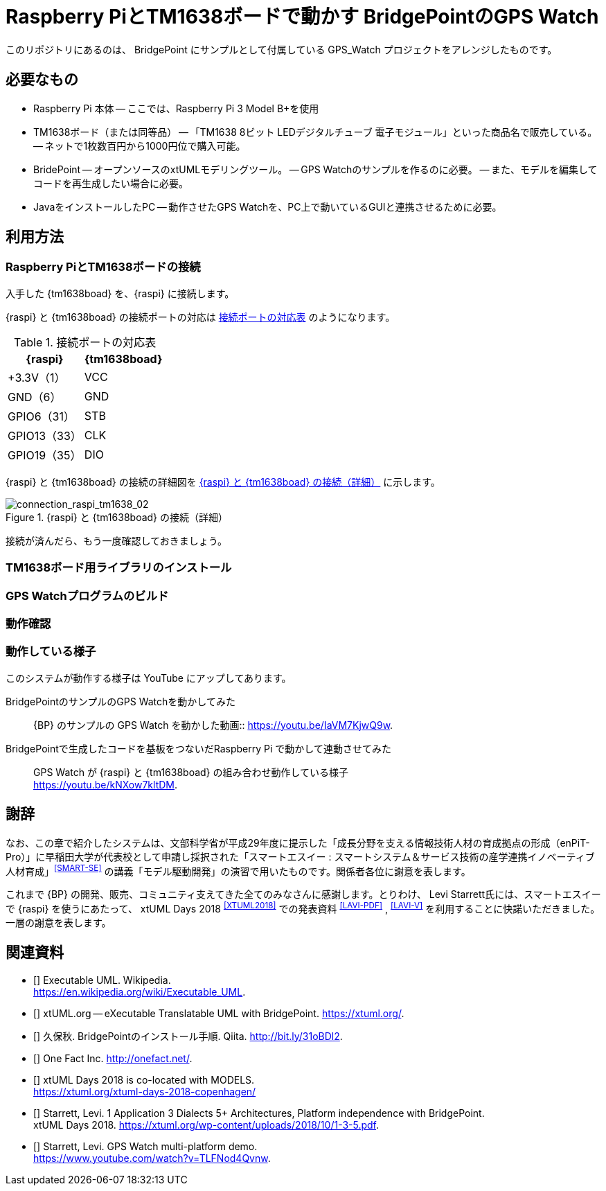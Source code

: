 = Raspberry PiとTM1638ボードで動かす BridgePointのGPS Watch

このリポジトリにあるのは、 BridgePoint にサンプルとして付属している GPS_Watch プロジェクトをアレンジしたものです。

== 必要なもの

* Raspberry Pi 本体
-- ここでは、Raspberry Pi 3 Model B+を使用
* TM1638ボード（または同等品）
-- 「TM1638 8ビット LEDデジタルチューブ 電子モジュール」といった商品名で販売している。
-- ネットで1枚数百円から1000円位で購入可能。
* BridePoint
-- オープンソースのxtUMLモデリングツール。
-- GPS Watchのサンプルを作るのに必要。
-- また、モデルを編集してコードを再生成したい場合に必要。
* JavaをインストールしたPC
-- 動作させたGPS Watchを、PC上で動いているGUIと連携させるために必要。

== 利用方法

=== Raspberry PiとTM1638ボードの接続

入手した {tm1638boad} を、{raspi} に接続します。

{raspi} と {tm1638boad} の接続ポートの対応は <<connection_raspi_tm1638_03>> のようになります。

[[connection_raspi_tm1638_03]]
.接続ポートの対応表
[%autowidth, cols=">1,<1",options="header"]
|===
| {raspi}     | {tm1638boad}
| +3.3V（1）  | VCC
| GND（6）    | GND
| GPIO6（31） | STB
| GPIO13（33）| CLK
| GPIO19（35）| DIO

|===

{raspi} と {tm1638boad} の接続の詳細図を <<connection_raspi_tm1638_02>> に示します。

[[connection_raspi_tm1638_02]]
.{raspi} と {tm1638boad} の接続（詳細）
image::connection_raspi_tm1638_02.png[connection_raspi_tm1638_02,{three-quarters-width}]

接続が済んだら、もう一度確認しておきましょう。


=== TM1638ボード用ライブラリのインストール

=== GPS Watchプログラムのビルド

=== 動作確認

=== 動作している様子

このシステムが動作する様子は YouTube にアップしてあります。

BridgePointのサンプルのGPS Watchを動かしてみた:: {BP} のサンプルの GPS Watch を動かした動画:: https://youtu.be/IaVM7KjwQ9w.
BridgePointで生成したコードを基板をつないだRaspberry Pi で動かして連動させてみた::  GPS Watch が {raspi} と {tm1638boad} の組み合わせ動作している様子 +
https://youtu.be/kNXow7kltDM.

== 謝辞

なお、この章で紹介したシステムは、文部科学省が平成29年度に提示した「成長分野を支える情報技術人材の育成拠点の形成（enPiT-Pro）」に早稲田大学が代表校として申請し採択された「スマートエスイー : スマートシステム＆サービス技術の産学連携イノベーティブ人材育成」^<<SMART-SE>>^ の講義「モデル駆動開発」の演習で用いたものです。関係者各位に謝意を表します。

これまで {BP} の開発、販売、コミュニティ支えてきた全てのみなさんに感謝します。とりわけ、 Levi Starrett氏には、スマートエスイーで {raspi} を使うにあたって、 xtUML Days 2018 ^<<XTUML2018>>^ での発表資料 ^<<LAVI-PDF>>^ , ^<<LAVI-V>>^ を利用することに快諾いただきました。一層の謝意を表します。

== 関連資料

- [[[XTUML]]] Executable UML. Wikipedia. +
https://en.wikipedia.org/wiki/Executable_UML.
- [[[XTUMLORG]]] xtUML.org -- eXecutable Translatable UML with BridgePoint. https://xtuml.org/.
- [[[BPINST]]] 久保秋. BridgePointのインストール手順. Qiita. http://bit.ly/31oBDl2.
- [[[ONEFACT]]] One Fact Inc. http://onefact.net/.
- [[[XTUML2018]]] xtUML Days 2018 is co-located with MODELS. +
https://xtuml.org/xtuml-days-2018-copenhagen/
- [[[LAVI-PDF]]] Starrett, Levi. 1 Application 3 Dialects 5+ Architectures, Platform independence with BridgePoint. +
xtUML Days 2018. https://xtuml.org/wp-content/uploads/2018/10/1-3-5.pdf.
- [[[LAVI-V]]] Starrett, Levi. GPS Watch multi-platform demo.  +
https://www.youtube.com/watch?v=TLFNod4Qvnw.
